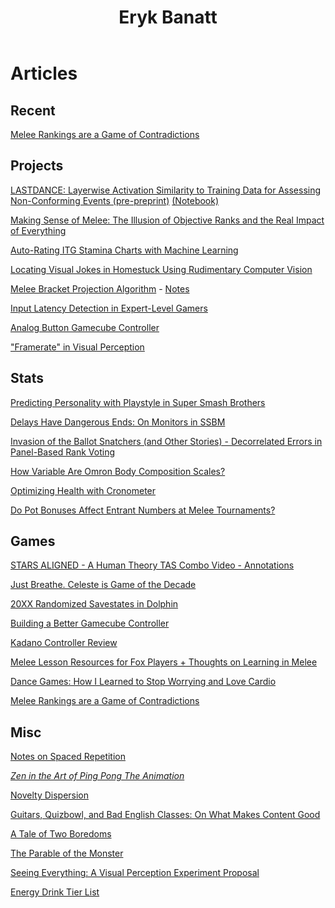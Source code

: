 #+TITLE: Eryk Banatt
#+HTML_HEAD:  <script src="https://cdnjs.cloudflare.com/ajax/libs/jquery/1.11.3/jquery.min.js"></script>
#+HTML_HEAD: <meta charset="utf-8">
#+HTML_HEAD: <meta http-equiv="X-UA-Compatible" content="IE=edge">
#+HTML_HEAD: <meta name="viewport" content="width=device-width, initial-scale=1">
#+HTML_HEAD: <script async src="https://www.googletagmanager.com/gtag/js?id=UA-101739190-1"></script>
#+HTML_HEAD: <script>   window.dataLayer = window.dataLayer || [];  function gtag(){dataLayer.push(arguments);} gtag('js', new Date());  gtag('config', 'UA-101739190-1');</script>
#+HTML_HEAD: <script src="https://cdnjs.cloudflare.com/ajax/libs/jquery/1.11.3/jquery.min.js"></script>
#+HTML_HEAD: <script src="https://cdnjs.cloudflare.com/ajax/libs/twitter-bootstrap/3.3.5/js/bootstrap.min.js"></script>
#+HTML_HEAD: <link  href="https://cdnjs.cloudflare.com/ajax/libs/twitter-bootstrap/3.3.5/css/bootstrap.min.css" rel="stylesheet">
#+HTML_HEAD: <link  href="./css/index.css" rel="stylesheet">


* Articles

** Recent

[[https://planetbanatt.net/articles/contradictions.html][Melee Rankings are a Game of Contradictions]]

** Projects

[[https://planetbanatt.net/articles/lastdance.pdf][LASTDANCE: Layerwise Activation Similarity to Training Data for Assessing Non-Conforming Events (pre-preprint)]] [[https://github.com/ambisinister/LASTDANCE/blob/master/LASTDANCE_README.ipynb][(Notebook)]]

[[file:articles/ambistats.html][Making Sense of Melee: The Illusion of Objective Ranks and the Real Impact of Everything]]

[[https://planetbanatt.net/articles/itsa17.html][Auto-Rating ITG Stamina Charts with Machine Learning]]

[[file:articles/visualdistance.html][Locating Visual Jokes in Homestuck Using Rudimentary Computer Vision]]

[[file:articles/groundwork_for_projection_algorithm.html][Melee Bracket Projection Algorithm]] - [[file:articles/projection_notes.html][Notes]]

[[http://cogsci.yale.edu/sites/default/files/files/Thesis2017Banatt.pdf][Input Latency Detection in Expert-Level Gamers]]

[[file:articles/hitbox.html][Analog Button Gamecube Controller]]

[[file:articles/framerate.html]["Framerate" in Visual Perception]]

** Stats

[[file:articles/personainsmash.html][Predicting Personality with Playstyle in Super Smash Brothers]]

[[http://planetbanatt.net/articles/lagless.html][Delays Have Dangerous Ends: On Monitors in SSBM]]

[[http://planetbanatt.net/articles/ensembles.html][Invasion of the Ballot Snatchers (and Other Stories) - Decorrelated Errors in Panel-Based Rank Voting]]

[[file:articles/omron.html][How Variable Are Omron Body Composition Scales?]]

[[file:articles/health.html][Optimizing Health with Cronometer]]

[[file:articles/potbonus.html][Do Pot Bonuses Affect Entrant Numbers at Melee Tournaments?]]

** Games

[[file:articles/humantheorytas.html][STARS ALIGNED - A Human Theory TAS Combo Video - Annotations]]

[[file:articles/celeste.html][Just Breathe. Celeste is Game of the Decade]]

[[file:articles/random20xx.html][20XX Randomized Savestates in Dolphin]]

[[file:articles/ambiGCC.html][Building a Better Gamecube Controller]]

[[file:articles/kadano_controller_review.html][Kadano Controller Review]]

[[http://planetbanatt.net/articles/lesson_notes.html][Melee Lesson Resources for Fox Players + Thoughts on Learning in Melee]]

[[https://planetbanatt.net/articles/dancegames.html][Dance Games: How I Learned to Stop Worrying and Love Cardio]]

[[https://planetbanatt.net/articles/contradictions.html][Melee Rankings are a Game of Contradictions]]

** Misc

[[file:articles/anki.html][Notes on Spaced Repetition]]

[[file:articles/pingpongzen.html][/Zen in the Art of Ping Pong The Animation/]]

[[file:articles/coolness.org::*Novelty%20Dispersion][Novelty Dispersion]]

[[http://planetbanatt.net/articles/content_thoughts.html][Guitars, Quizbowl, and Bad English Classes: On What Makes Content Good]]

[[file:articles/boredom.html][A Tale of Two Boredoms]]

[[https://planetbanatt.net/articles/parable.html][The Parable of the Monster]]

[[file:articles/360view.html][Seeing Everything: A Visual Perception Experiment Proposal]]

[[http://planetbanatt.net/articles/energydrink.html][Energy Drink Tier List]]
